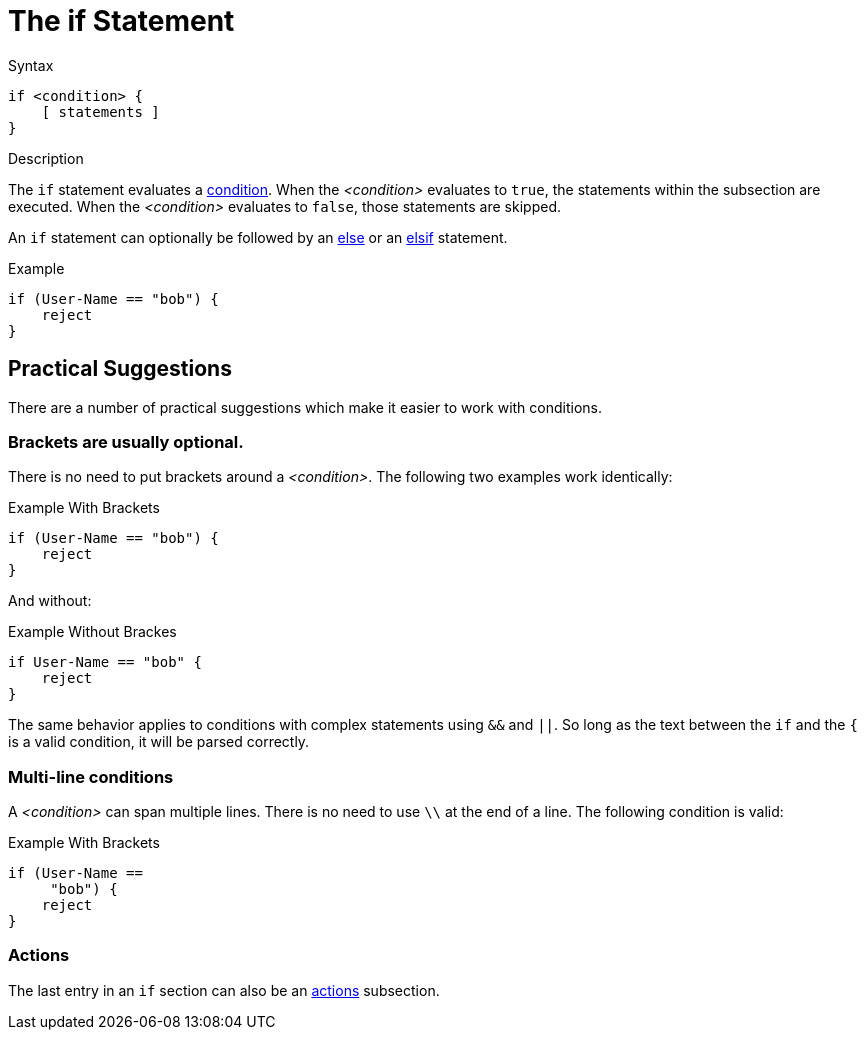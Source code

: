 = The if Statement

.Syntax
[source,unlang]
----
if <condition> {
    [ statements ]
}
----

.Description
The `if` statement evaluates a xref:unlang/condition/index.adoc[condition].  When the
_<condition>_ evaluates to `true`, the statements within the subsection
are executed.  When the _<condition>_ evaluates to `false`, those
statements are skipped.

An `if` statement can optionally be followed by an xref:unlang/else.adoc[else] or
an xref:unlang/elsif.adoc[elsif] statement.

.Example
[source,unlang]
----
if (User-Name == "bob") {
    reject
}
----

== Practical Suggestions

There are a number of practical suggestions which make it easier to work with conditions.

=== Brackets are usually optional.

There is no need to put brackets around a _<condition>_.  The following two examples work identically:

.Example With Brackets
[source,unlang]
----
if (User-Name == "bob") {
    reject
}
----

And without:

.Example Without Brackes
[source,unlang]
----
if User-Name == "bob" {
    reject
}
----

The same behavior applies to conditions with complex statements using
`&&` and `||`.  So long as the text between the `if` and the `{` is a
valid condition, it will be parsed correctly.

=== Multi-line conditions

A _<condition>_ can span multiple lines.  There is no need to use `\\` at the end of a line.  The following condition is valid:

.Example With Brackets
[source,unlang]
----
if (User-Name ==
     "bob") {
    reject
}
----

=== Actions

The last entry in an `if` section can also be an xref:unlang/actions.adoc[actions] subsection.

// Copyright (C) 2021 Network RADIUS SAS.  Licenced under CC-by-NC 4.0.
// This documentation was developed by Network RADIUS SAS.
